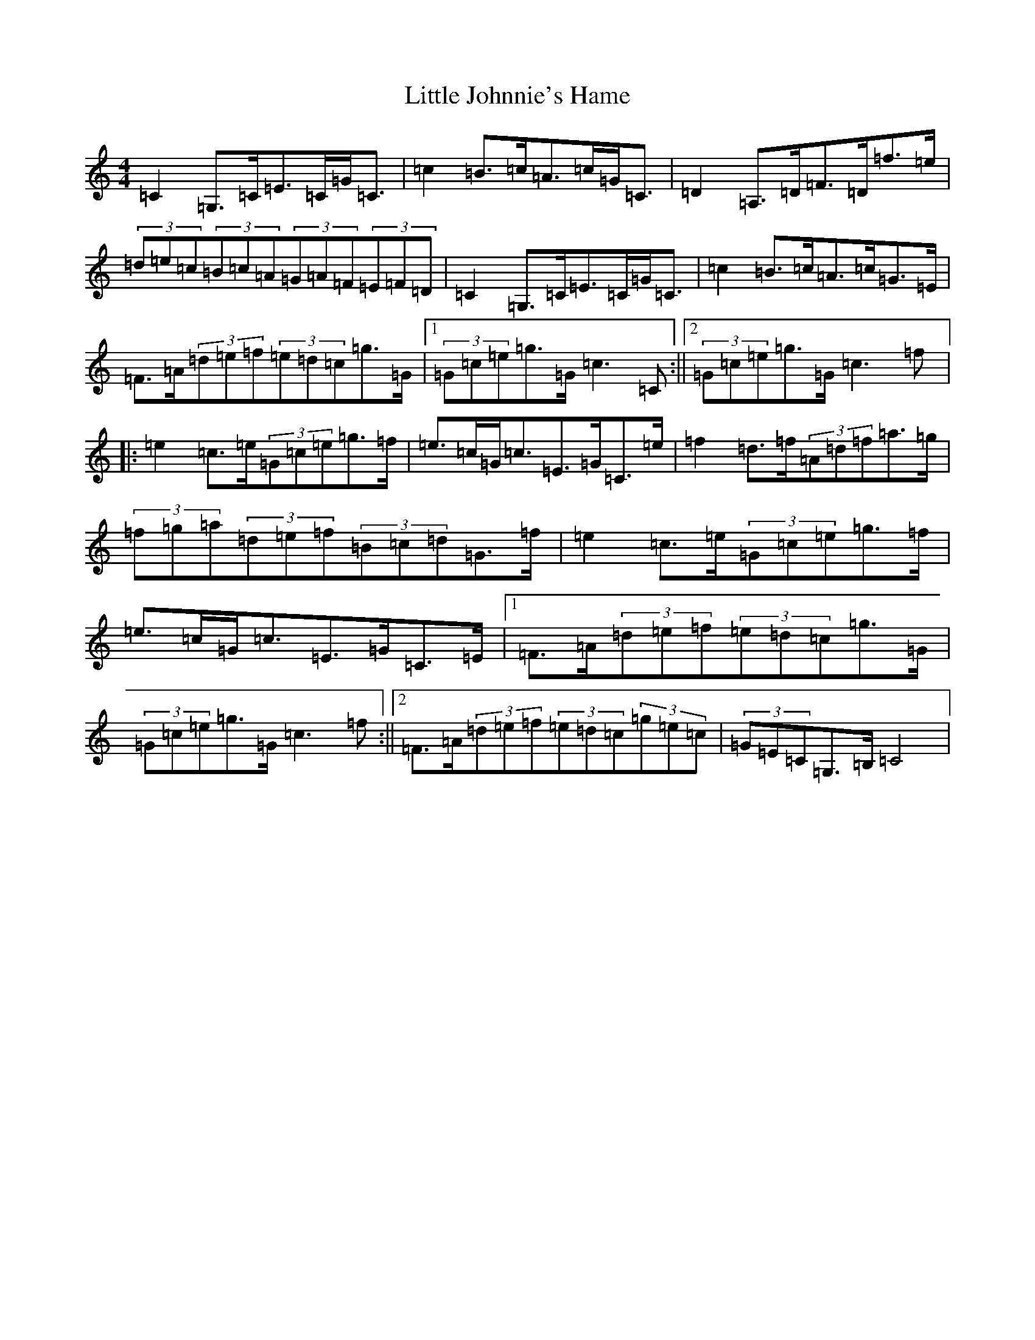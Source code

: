X: 12563
T: Little Johnnie's Hame
S: https://thesession.org/tunes/1455#setting1455
Z: D Major
R: strathspey
M: 4/4
L: 1/8
K: C Major
=C2=G,>=C=E>=C=G<=C|=c2=B>=c=A>=c=G<=C|=D2=A,>=D=F>=D=f>=e|(3=d=e=c(3=B=c=A(3=G=A=F(3=E=F=D|=C2=G,>=C=E>=C=G<=C|=c2=B>=c=A>=c=G>=E|=F>=A(3=d=e=f(3=e=d=c=g>=G|1(3=G=c=e=g>=G=c3=C:||2(3=G=c=e=g>=G=c3=f|:=e2=c>=e(3=G=c=e=g>=f|=e>=c=G<=c=E>=G=C>=e|=f2=d>=f(3=A=d=f=a>=g|(3=f=g=a(3=d=e=f(3=B=c=d=G>=f|=e2=c>=e(3=G=c=e=g>=f|=e>=c=G<=c=E>=G=C>=E|1=F>=A(3=d=e=f(3=e=d=c=g>=G|(3=G=c=e=g>=G=c3=f:||2=F>=A(3=d=e=f(3=e=d=c(3=g=e=c|(3=G=E=C=G,>=B,=C4|